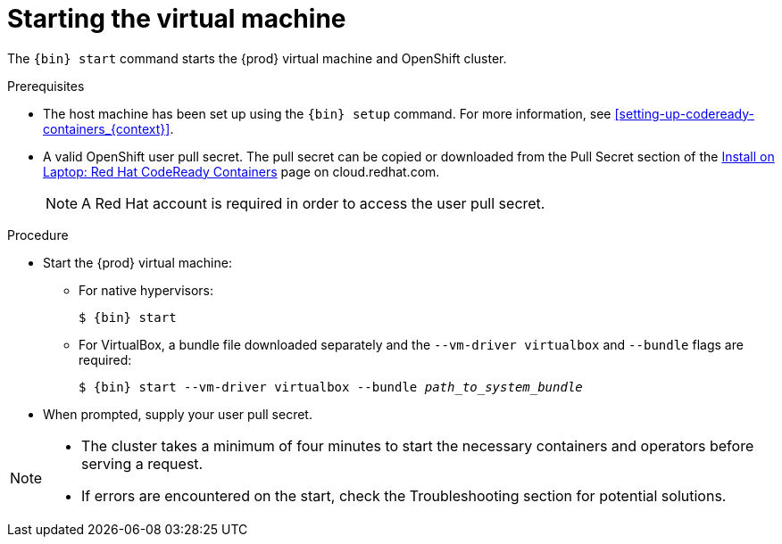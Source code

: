 [id="starting-the-virtual-machine_{context}"]
= Starting the virtual machine

The [command]`{bin} start` command starts the {prod} virtual machine and OpenShift cluster.

.Prerequisites

* The host machine has been set up using the [command]`{bin} setup` command.
For more information, see <<setting-up-codeready-containers_{context}>>.
* A valid OpenShift user pull secret.
The pull secret can be copied or downloaded from the Pull Secret section of the link:https://cloud.redhat.com/openshift/install/crc/installer-provisioned[Install on Laptop: Red Hat CodeReady Containers] page on cloud.redhat.com.
+
[NOTE]
====
A Red Hat account is required in order to access the user pull secret.
====

.Procedure

* Start the {prod} virtual machine:

** For native hypervisors:
+
[subs="+quotes,attributes"]
----
$ {bin} start
----

** For VirtualBox, a bundle file downloaded separately and the `--vm-driver virtualbox` and `--bundle` flags are required:
+
[subs="+quotes,attributes"]
----
$ {bin} start --vm-driver virtualbox --bundle _path_to_system_bundle_
----

* When prompted, supply your user pull secret.

[NOTE]
====
* The cluster takes a minimum of four minutes to start the necessary containers and operators before serving a request.
* If errors are encountered on the start, check the Troubleshooting section for potential solutions. 
====
